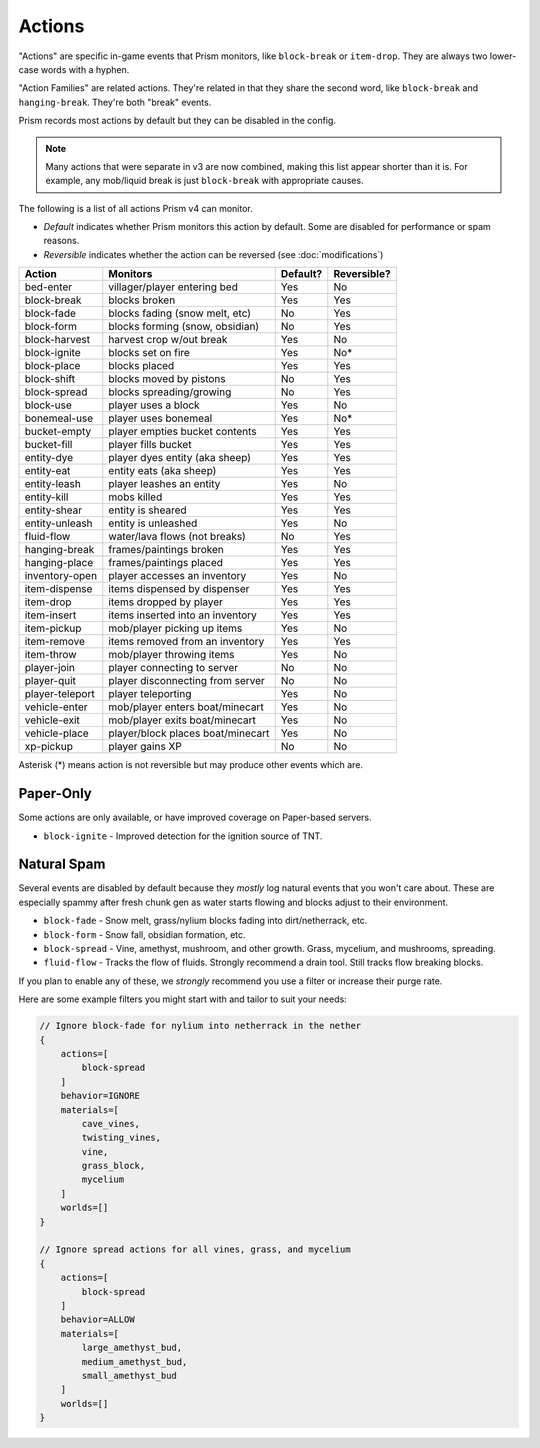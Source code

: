 Actions
=======

"Actions" are specific in-game events that Prism monitors, like ``block-break`` or ``item-drop``. They are always two lower-case words with a hyphen.

"Action Families" are related actions. They're related in that they share the second word, like ``block-break`` and ``hanging-break``. They're both "break" events.

Prism records most actions by default but they can be disabled in the config.

.. note::

    Many actions that were separate in v3 are now combined, making this list appear shorter than it is. For example, any mob/liquid break is just ``block-break`` with appropriate causes.

The following is a list of all actions Prism v4 can monitor.

- `Default` indicates whether Prism monitors this action by default. Some are disabled for performance or spam reasons.
- `Reversible` indicates whether the action can be reversed (see :doc:`modifications`)

+-----------------+----------------------------------+----------+-------------+
| Action          | Monitors                         | Default? | Reversible? |
+=================+==================================+==========+=============+
| bed-enter       | villager/player entering bed     | Yes      | No          |
+-----------------+----------------------------------+----------+-------------+
| block-break     | blocks broken                    | Yes      | Yes         |
+-----------------+----------------------------------+----------+-------------+
| block-fade      | blocks fading (snow melt, etc)   | No       | Yes         |
+-----------------+----------------------------------+----------+-------------+
| block-form      | blocks forming (snow, obsidian)  | No       | Yes         |
+-----------------+----------------------------------+----------+-------------+
| block-harvest   | harvest crop w/out break         | Yes      | No          |
+-----------------+----------------------------------+----------+-------------+
| block-ignite    | blocks set on fire               | Yes      | No*         |
+-----------------+----------------------------------+----------+-------------+
| block-place     | blocks placed                    | Yes      | Yes         |
+-----------------+----------------------------------+----------+-------------+
| block-shift     | blocks moved by pistons          | No       | Yes         |
+-----------------+----------------------------------+----------+-------------+
| block-spread    | blocks spreading/growing         | No       | Yes         |
+-----------------+----------------------------------+----------+-------------+
| block-use       | player uses a block              | Yes      | No          |
+-----------------+----------------------------------+----------+-------------+
| bonemeal-use    | player uses bonemeal             | Yes      | No*         |
+-----------------+----------------------------------+----------+-------------+
| bucket-empty    | player empties bucket contents   | Yes      | Yes         |
+-----------------+----------------------------------+----------+-------------+
| bucket-fill     | player fills bucket              | Yes      | Yes         |
+-----------------+----------------------------------+----------+-------------+
| entity-dye      | player dyes entity (aka sheep)   | Yes      | Yes         |
+-----------------+----------------------------------+----------+-------------+
| entity-eat      | entity eats (aka sheep)          | Yes      | Yes         |
+-----------------+----------------------------------+----------+-------------+
| entity-leash    | player leashes an entity         | Yes      | No          |
+-----------------+----------------------------------+----------+-------------+
| entity-kill     | mobs killed                      | Yes      | Yes         |
+-----------------+----------------------------------+----------+-------------+
| entity-shear    | entity is sheared                | Yes      | Yes         |
+-----------------+----------------------------------+----------+-------------+
| entity-unleash  | entity is unleashed              | Yes      | No          |
+-----------------+----------------------------------+----------+-------------+
| fluid-flow      | water/lava flows (not breaks)    | No       | Yes         |
+-----------------+----------------------------------+----------+-------------+
| hanging-break   | frames/paintings broken          | Yes      | Yes         |
+-----------------+----------------------------------+----------+-------------+
| hanging-place   | frames/paintings placed          | Yes      | Yes         |
+-----------------+----------------------------------+----------+-------------+
| inventory-open  | player accesses an inventory     | Yes      | No          |
+-----------------+----------------------------------+----------+-------------+
| item-dispense   | items dispensed by dispenser     | Yes      | Yes         |
+-----------------+----------------------------------+----------+-------------+
| item-drop       | items dropped by player          | Yes      | Yes         |
+-----------------+----------------------------------+----------+-------------+
| item-insert     | items inserted into an inventory | Yes      | Yes         |
+-----------------+----------------------------------+----------+-------------+
| item-pickup     | mob/player picking up items      | Yes      | No          |
+-----------------+----------------------------------+----------+-------------+
| item-remove     | items removed from an inventory  | Yes      | Yes         |
+-----------------+----------------------------------+----------+-------------+
| item-throw      | mob/player throwing items        | Yes      | No          |
+-----------------+----------------------------------+----------+-------------+
| player-join     | player connecting to server      | No       | No          |
+-----------------+----------------------------------+----------+-------------+
| player-quit     | player disconnecting from server | No       | No          |
+-----------------+----------------------------------+----------+-------------+
| player-teleport | player teleporting               | Yes      | No          |
+-----------------+----------------------------------+----------+-------------+
| vehicle-enter   | mob/player enters boat/minecart  | Yes      | No          |
+-----------------+----------------------------------+----------+-------------+
| vehicle-exit    | mob/player exits boat/minecart   | Yes      | No          |
+-----------------+----------------------------------+----------+-------------+
| vehicle-place   | player/block places boat/minecart| Yes      | No          |
+-----------------+----------------------------------+----------+-------------+
| xp-pickup       | player gains XP                  | No       | No          |
+-----------------+----------------------------------+----------+-------------+

Asterisk (*) means action is not reversible but may produce other events which are.

Paper-Only
----------

Some actions are only available, or have improved coverage on Paper-based servers.

- ``block-ignite`` - Improved detection for the ignition source of TNT.


Natural Spam
------------

Several events are disabled by default because they `mostly` log natural events that you won't care about. These are especially spammy after fresh chunk gen as water starts flowing and blocks adjust to their environment.

- ``block-fade`` - Snow melt, grass/nylium blocks fading into dirt/netherrack, etc.
- ``block-form`` - Snow fall, obsidian formation, etc.
- ``block-spread`` - Vine, amethyst, mushroom, and other growth. Grass, mycelium, and mushrooms, spreading.
- ``fluid-flow`` - Tracks the flow of fluids. Strongly recommend a drain tool. Still tracks flow breaking blocks.

If you plan to enable any of these, we *strongly* recommend you use a filter or increase their purge rate.

Here are some example filters you might start with and tailor to suit your needs:

.. code-block:: hocon

    // Ignore block-fade for nylium into netherrack in the nether
    {
        actions=[
            block-spread
        ]
        behavior=IGNORE
        materials=[
            cave_vines,
            twisting_vines,
            vine,
            grass_block,
            mycelium
        ]
        worlds=[]
    }

    // Ignore spread actions for all vines, grass, and mycelium
    {
        actions=[
            block-spread
        ]
        behavior=ALLOW
        materials=[
            large_amethyst_bud,
            medium_amethyst_bud,
            small_amethyst_bud
        ]
        worlds=[]
    }
